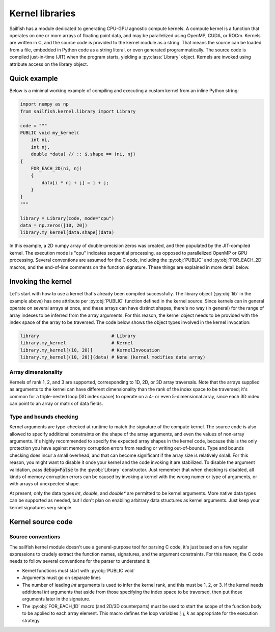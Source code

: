 Kernel libraries
================

.. py:currentmodule:: sailfish.kernel.library

Sailfish has a module dedicated to generating CPU-GPU agnostic compute
kernels. A compute kernel is a function that operates on one or more arrays of
floating point data, and may be parallelized using OpenMP, CUDA, or ROCm.
Kernels are written in C, and the source code is provided to the kernel module
as a string. That means the source can be loaded from a file, embedded in
Python code as a string literal, or even generated programmatically. The
source code is compiled just-in-time (JIT) when the program starts, yielding a
:py:class:`Library` object. Kernels are invoked using attribute access on the
library object.

Quick example
~~~~~~~~~~~~~

Below is a minimal working example of compiling and executing a custom kernel
from an inline Python string:

.. code-block:: python

    import numpy as np
    from sailfish.kernel.library import Library

    code = """
    PUBLIC void my_kernel(
        int ni,
        int nj,
        double *data) // :: $.shape == (ni, nj)
    {
        FOR_EACH_2D(ni, nj)
        {
            data[i * nj + j] = i + j;
        }
    }
    """

    library = Library(code, mode="cpu")
    data = np.zeros([10, 20])
    library.my_kernel[data.shape](data)

In this example, a 2D numpy array of double-precision zeros was created, and
then populated by the JIT-compiled kernel. The execution mode is "cpu"
indicates sequential processing, as opposed to parallelized OpenMP or GPU
processing. Several conventions are assumed for the C code, including the
:py:obj:`PUBLIC` and :py:obj:`FOR_EACH_2D` macros, and the end-of-line
comments on the function signature. These things are explained in more detail
below.

Invoking the kernel
~~~~~~~~~~~~~~~~~~~

Let's start with how to use a kernel that's already been compiled
successfully. The library object (:py:obj:`lib` in the example above) has one
attribute per :py:obj:`PUBLIC` function defined in the kernel source. Since
kernels can in general operate on several arrays at once, and these arrays can
have distinct shapes, there's no way (in general) for the range of array
indexes to be inferred from the array arguments. For this reason, the kernel
object needs to be provided with the index space of the array to be traversed.
The code below shows the object types involved in the kernel invocation:

.. code-block:: python

    library                           # Library
    library.my_kernel                 # Kernel
    library.my_kernel[(10, 20)]       # KernelInvocation
    library.my_kernel[(10, 20)](data) # None (kernel modifies data array)

Array dimensionality
^^^^^^^^^^^^^^^^^^^^

Kernels of rank 1, 2, and 3 are supported, corresponding to 1D, 2D, or 3D
array traversals. Note that the arrays supplied as arguments to the kernel can
have different dimensionality than the rank of the index space to be
traversed; it's common for a triple-nested loop (3D index space) to operate on
a 4- or even 5-dimensional array, since each 3D index can point to an array or
matrix of data fields.

Type and bounds checking
^^^^^^^^^^^^^^^^^^^^^^^^

Kernel arguments are type-checked at runtime to match the signature of the
compute kernel. The source code is also allowed to specify additional
constraints on the shape of the array arguments, and even the values of
non-array arguments. It's highly recommended to specify the expected array
shapes in the kernel code, because this is the only protection you have
against memory corruption errors from reading or writing out-of-bounds. Type
and bounds checking does incur a small overhead, and that can become
significant if the array size is relatively small. For this reason, you might
want to disable it once your kernel and the code invoking it are stabilized.
To disable the argument validation, pass :code:`debug=False` to the
:py:obj:`Library` constructor. Just remember that when checking is disabled,
all kinds of memory corruption errors can be caused by invoking a kernel with
the wrong numer or type of arguments, or with arrays of unexpected shape.

At present, only the data types `int`, `double`, and `double*` are permitted
to be kernel arguments. More native data types can be supported as needed, but
I don't plan on enabling arbitrary data structures as kernel arguments. Just
keep your kernel signatures very simple.

Kernel source code
~~~~~~~~~~~~~~~~~~

Source conventions
^^^^^^^^^^^^^^^^^^

The sailfish kernel module doesn't use a general-purpose tool for parsing C
code, it's just based on a few regular expressions to crudely extract the
function names, signatures, and the argument constraints. For this reason, the
C code needs to follow several conventions for the parser to understand it:

- Kernel functions must start with :py:obj:`PUBLIC void`
- Arguments must go on separate lines
- The number of leading `int` arguments is used to infer the kernel rank, and
  this must be 1, 2, or 3. If the kernel needs additional `int` arguments that
  aside from those specifying the index space to be traversed, then put those
  arguments later in the signature.
- The :py:obj:`FOR_EACH_1D` macro (and 2D/3D counterparts) must be used to
  start the scope of the function body to be applied to each array element.
  This macro defines the loop variables `i, j, k` as appropriate for the
  execution strategy.
